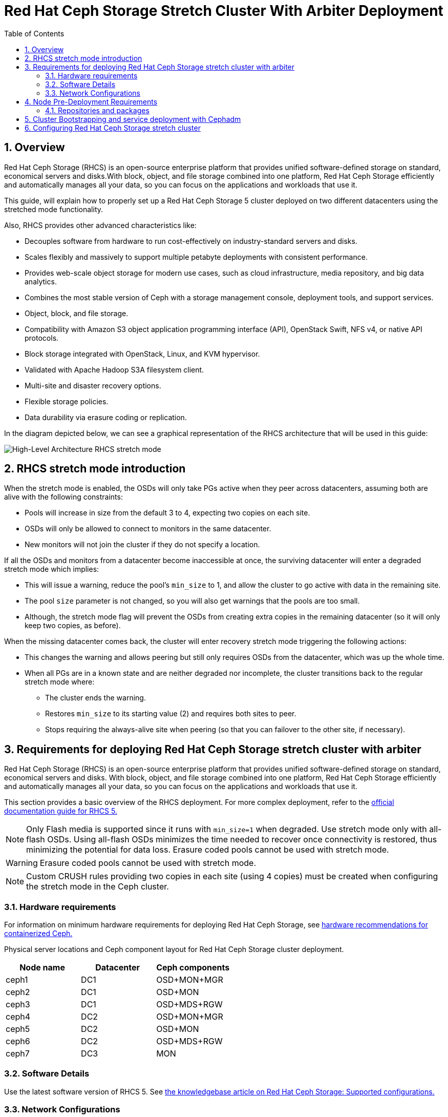 = Red Hat Ceph Storage Stretch Cluster With Arbiter Deployment
:toc:
:toclevels: 4
:icons: font
:source-highlighter: pygments
:source-language: shell
:numbered:
// Activate experimental attribute for Keyboard Shortcut keys
:experimental:

== Overview

Red Hat Ceph Storage (RHCS) is an open-source enterprise platform that provides
unified software-defined storage on standard, economical servers and disks.With block, object, and file storage combined into one platform, Red Hat Ceph Storage efficiently and automatically manages all your data, so you can focus on the applications and workloads that use it.


This guide, will explain how to properly set up a Red Hat Ceph Storage 5 cluster deployed on two different datacenters using the stretched mode functionality.


Also, RHCS provides other advanced characteristics like:

- Decouples software from hardware to run cost-effectively on industry-standard servers and disks.
- Scales flexibly and massively to support multiple petabyte deployments with consistent performance.
- Provides web-scale object storage for modern use cases, such as cloud infrastructure, media repository, and big data analytics.
- Combines the most stable version of Ceph with a storage management console, deployment tools, and support services.
- Object, block, and file storage.
- Compatibility with Amazon S3 object application programming interface (API), OpenStack Swift, NFS v4, or native API protocols.
- Block storage integrated with OpenStack, Linux, and KVM hypervisor.
- Validated with Apache Hadoop S3A filesystem client.
- Multi-site and disaster recovery options.
- Flexible storage policies.
- Data durability via erasure coding or replication.



In the diagram depicted below, we can see a graphical representation of the RHCS
architecture that will be used in this guide:


image::RHCS-stretch-cluster-arbiter.png[High-Level Architecture RHCS stretch mode]

== RHCS stretch mode introduction

When the stretch mode is enabled, the OSDs will only take PGs active when they peer across datacenters, assuming both are alive with the following constraints:


* Pools will increase in size from the default 3 to 4, expecting two copies on each site.
* OSDs will only be allowed to connect to monitors in the same datacenter.
* New monitors will not join the cluster if they do not specify a location.


If all the OSDs and monitors from a datacenter become inaccessible at once, the surviving datacenter will enter a degraded stretch mode which implies:

* This will issue a warning, reduce the pool's `min_size` to 1, and allow the cluster to go active with data in the remaining site.
* The pool `size` parameter is not changed, so you will also get warnings that the pools are too small.
* Although, the stretch mode flag will prevent the OSDs from creating extra copies in the remaining datacenter (so it will only keep two copies, as before).

When the missing datacenter comes back, the cluster will enter recovery stretch mode triggering the following actions:

* This changes the warning and allows peering but still only requires OSDs from the datacenter, which was up the whole time.
* When all PGs are in a known state and are neither degraded nor incomplete, the cluster transitions back to the regular stretch mode where:

** The cluster ends the warning.
** Restores `min_size` to its starting value (2) and requires both sites to peer.
** Stops requiring the always-alive site when peering (so that you can failover to the other site, if necessary).



== Requirements for deploying Red Hat Ceph Storage stretch cluster with arbiter

Red Hat Ceph Storage (RHCS) is an open-source enterprise platform that provides unified software-defined storage on standard, economical servers and disks. With block, object, and file storage combined into one platform, Red Hat Ceph Storage efficiently and automatically manages all your data, so you can focus on the applications and workloads that use it.

This section provides a basic overview of the RHCS deployment. For more complex
deployment, refer to the link:https://access.redhat.com/documentation/en-us/red_hat_ceph_storage/5[official documentation guide for RHCS 5.]

NOTE: Only Flash media is supported since it runs with `min_size=1` when degraded. Use stretch mode only with all-flash OSDs. Using all-flash OSDs minimizes the time needed to recover once connectivity is restored, thus minimizing the potential for data loss. Erasure coded pools cannot be used with stretch mode.

WARNING: Erasure coded pools cannot be used with stretch mode.

NOTE: Custom CRUSH rules providing two copies in each site (using 4 copies) must be created when configuring the stretch mode in the Ceph cluster.


=== Hardware requirements

For information on minimum hardware requirements for deploying Red Hat Ceph
Storage, see
link:https://access.redhat.com/documentation/en-us/red_hat_ceph_storage/5/html-single/hardware_guide/index#minimum-hardware-recommendations-for-containerized-ceph_hwMinimum[hardware recommendations for containerized Ceph.]


Physical server locations and Ceph component layout for Red Hat Ceph Storage cluster deployment. 

[cols=3,cols="^,^,^",options=header]
|===
|Node name|Datacenter|Ceph components
|ceph1|DC1| OSD+MON+MGR
|ceph2|DC1| OSD+MON
|ceph3|DC1| OSD+MDS+RGW
|ceph4|DC2| OSD+MON+MGR
|ceph5|DC2| OSD+MON
|ceph6|DC2| OSD+MDS+RGW
|ceph7|DC3| MON
|===

=== Software Details

Use the latest software version of RHCS 5. See
link:https://access.redhat.com/articles/1548993[the knowledgebase article on
Red Hat Ceph Storage: Supported configurations.] 


=== Network Configurations

The recommended Red Hat Ceph Storage configuration is as follows:
You must have two separate networks, one public network and one private network.
You must have three different datacenters with L2 or L3 connectivity between all the nodes that form the Ceph cluster.

NOTE: You can use different subnets for each of the datacenters.

Here is an example of a basic network configuration that we have used in this guide:

* **DC1:** **Ceph public/private network:** 10.40.0.0/24
* **DC2:** **Ceph public/private network:** 10.40.0.0/24
* **DC3:** **Ceph public/private network:** 10.40.0.0/24

For more information on the required network environment, see
link:https://access.redhat.com/documentation/en-us/red_hat_ceph_storage/5/html/configuration_guide/ceph-network-configuration[Ceph
network configuration.]


== Node Pre-Deployment Requirements

Before installing the RHCS Ceph cluster, we need to perform the following steps to fulfil all the requirements needed:


=== Repositories and packages

. Register all the nodes to the Red Hat Network or Red Hat Satellite and subscribe to a valid pool:
+
--
[source,role="execute"]
....
subscription-manager register
subscription-manager subscribe --pool=8a8XXXXXX9e0
....
--
+
. All nodes in the Ceph cluster need access to the following repositories:
+
--
* `rhel-8-for-x86_64-baseos-rpms`
* `rhel-8-for-x86_64-appstream-rpms`
[source,role="execute"]
....
subscription-manager repos --disable="*" --enable="rhel-8-for-x86_64-baseos-rpms" --enable="rhel-8-for-x86_64-appstream-rpms"
....
--
+
. Update the Operating system RPMs to the latest version and reboot if needed:
+
--
[source,role="execute"]
....
dnf update -y
reboot
....

--
+
. Select a node from the cluster to be your bootstrap node. `ceph1` is our
bootstrap node in this example going forward.
+
Only on the bootstrap node `ceph1`, enable the `ansible-2.9-for-rhel-8-x86_64-rpms` and `rhceph-5-tools-for-rhel-8-x86_64-rpms` repositories:
+
--
[source,role="execute"]
....
subscription-manager repos --enable="ansible-2.9-for-rhel-8-x86_64-rpms" --enable="rhceph-5-tools-for-rhel-8-x86_64-rpms"
....
--
+
. In all our RHCS hosts, we configure the hostname using the bare/short hostname.
+
--
[source,role="execute"]
....
hostnamectl set-hostname <short_name>
....
--
+
. Verify the hostname configuration for deploying Red Hat Ceph Storage with cephadm.
+
--
[source,role="execute"]
....
hostname
....

.Example output.
....
ceph1
....
--
+
. Check the long hostname with the fqdn using the hostname -f option.
+
--
[source,role="execute"]
....
hostname -f
....

.Example output.
....
ceph1.bkgzv.sandbox762.opentlc.com
....
--
+
. Install the `cephadm-ansible` RPM package:
+
--
[source,role="execute"]
....
sudo dnf install -y cephadm-ansible
....


IMPORTANT: To run the ansible playbooks, you must have ssh passwordless access
to all the nodes that are part of the Red Hat Ceph Storage cluster.
Ensure that the configured user (in our example, deployment-user) has
privileges to invoke the `sudo` command without needing a password.
--
+
. Configure the selected user, in our case `deployment-user` ssh config file to specify the user and id/key that can be used for connecting to the nodes via ssh:
+
--
[source,role="execute"]

....
cat <<EOF > ~/.ssh/config
Host ceph*
   User deployment-user
   IdentityFile ~/.ssh/ceph.pem
EOF
....
--
+
. Build our ansible inventory
+
--
[source,role="execute"]
....
cat <<EOF > /usr/share/cephadm-ansible/inventory
ceph1 
ceph2
ceph3
ceph4 
ceph5
ceph6
ceph7
[admin]
ceph1
EOF
....


NOTE: Hosts configured as part of the [admin] group on the inventory file will be
tagged as _admin by cephadm, so they receive the admin ceph keyring during
the bootstrap process 

--
+
. Verify that ansible can access all nodes using the ping module before running the pre-flight playbook.
+
--
[source,role="execute"]
....
ansible -i /usr/share/cephadm-ansible/inventory -m ping all -b
....
.Example output.
....
ceph6 | SUCCESS => {
    "ansible_facts": {
        "discovered_interpreter_python": "/usr/libexec/platform-python"
    },
    "changed": false,
    "ping": "pong"
}
ceph4 | SUCCESS => {
    "ansible_facts": {
        "discovered_interpreter_python": "/usr/libexec/platform-python"
    },
    "changed": false,
    "ping": "pong"
}
ceph3 | SUCCESS => {
    "ansible_facts": {
        "discovered_interpreter_python": "/usr/libexec/platform-python"
    },
    "changed": false,
    "ping": "pong"
}
ceph2 | SUCCESS => {
    "ansible_facts": {
        "discovered_interpreter_python": "/usr/libexec/platform-python"
    },
    "changed": false,
    "ping": "pong"
}
ceph5 | SUCCESS => {
    "ansible_facts": {
        "discovered_interpreter_python": "/usr/libexec/platform-python"
    },
    "changed": false,
    "ping": "pong"
}
ceph1 | SUCCESS => {
    "ansible_facts": {
        "discovered_interpreter_python": "/usr/libexec/platform-python"
    },
    "changed": false,
    "ping": "pong"
}
ceph7 | SUCCESS => {
    "ansible_facts": {
        "discovered_interpreter_python": "/usr/libexec/platform-python"
    },
    "changed": false,
    "ping": "pong"
}
....

--
+
. The pre-flight Ansible playbook configures the Ceph repository and prepares the storage cluster for bootstrapping. It also installs some prerequisites, such as podman, lvm2, chronyd, and cephadm. The default location for cephadm-ansible and cephadm-preflight.yml is /usr/share/cephadm-ansible. 
+
Run the following ansible-playbook.
+
--
[source,role="execute"]
....
ansible-playbook -i /usr/share/cephadm-ansible/inventory /usr/share/cephadm-ansible/cephadm-preflight.yml --extra-vars "ceph_origin=rhcs"
....
--

== Cluster Bootstrapping and service deployment with Cephadm

The cephadm utility installs and starts a single Ceph Monitor daemon and a Ceph Manager daemon for a new Red Hat Ceph Storage cluster on the local node where the cephadm bootstrap command is run.

NOTE: For additional information on the bootstrapping process, see
link:https://access.redhat.com/documentation/en-us/red_hat_ceph_storage/5/html/installation_guide/red-hat-ceph-storage-installation#bootstrapping-a-new-storage-cluster_install[Bootstrapping
a new storage cluster.]

In this example, with the bootstrap command we will use a service specification file called
cluster-spec.yaml to deploy the remaining 6 Nodes into the RHCS cluster and
also configure the following RHCS services:

* `Ceph cluster Monitors(MONs) and Managers(MGRs)`

Using the spec file in this example, five monitors will get deployed and they will
get allocated according to the labels we have specified on each node.

Two managers will get deployed in Active/Passive fashion, Each Manager daemon
will be allocated to a different datacenter.

NOTE: For additional information on configuring Monitors using the service specification file.
See
https://access.redhat.com/documentation/en-us/red_hat_ceph_storage/5/html-single/operations_guide/index#deploying-the-ceph-monitor-daemons-using-the-service-specification_ops[Configure MONs
service using service specification file.]


* `Object Storage Devices (OSDs)`

Using the spec file in this example, all free disks on the nodes will be used as
osds, in this example we have one driver per node, so 7 OSDs will be created, one per each ceph host where ceph7 is the arbiter node which does not have any OSD’s configured.

NOTE: For additional information on configuring OSDs using the service specification file.
See
https://access.redhat.com/documentation/en-us/red_hat_ceph_storage/5/html-single/operations_guide/index#advanced-service-specifications-and-filters-for-deploying-osds_ops[Configure OSD Advanced filters.]

* `Metadata Services (MDS) required for CephFS`

Using the spec file in this example 2 MDS servers will be deployed in
Active/Passive, each MDS service will allocated to a different site.

NOTE: For additional information on the MDS service spec configuration. See
https://access.redhat.com/documentation/en-us/red_hat_ceph_storage/5/html-single/operations_guide/index#deploying-the-mds-service-using-the-service-specification_ops[Configure MDS
service using service specification file.]

* `Rados Gateway Services(RGW) required for object storage`

Using the spec file in this example 2 RGW services will be deployed, listening on
port 8080, Will allocate each RGW service to a different datacenter.

NOTE: For additional information on the GRW service spec configuration. See
https://access.redhat.com/documentation/en-us/red_hat_ceph_storage/5/html-single/operations_guide/index#deploying-the-ceph-object-gateway-using-the-service-specification_ops[Configure RGW service using service specification file.]

NOTE: To know more about RGW, see
link:https://access.redhat.com/documentation/en-us/red_hat_ceph_storage/5/html-single/object_gateway_guide/index[The
Ceph Object Gateway.]



`Procedure`

. Create json file to authenticate against the container registry using a json file as follows:
+
[source,role="execute"]
....
cat <<EOF > /root/registry.json
{
 "url":"registry.redhat.io",
 "username":"User",
 "password":"Pass"
}
EOF
....
+
. Create a cluster-spec.yaml that adds the nodes to the RHCS cluster and also
sets specific labels for where the services should run following table 3.1
+
--
....

cat <<EOF > /root/cluster-spec.yaml
service_type: host
addr: 10.0.40.78  ## <XXX.XXX.XXX.XXX>
hostname: ceph1   ##  <ceph-hostname-1>
location:
  root: default
  datacenter: DC1
labels:
  - osd
  - mon
  - mgr
---
service_type: host
addr: 10.0.40.35
hostname: ceph2
location:
  datacenter: DC1
labels:
  - osd
  - mon
---
service_type: host
addr: 10.0.40.24
hostname: ceph3
location:
  datacenter: DC1
labels:
  - osd
  - mds
  - rgw
---
service_type: host
addr: 10.0.40.185
hostname: ceph4
location:
  root: default
  datacenter: DC2
labels:
  - osd
  - mon
  - mgr
---
service_type: host
addr: 10.0.40.88
hostname: ceph5
location:
  datacenter: DC2
labels:
  - osd
  - mon
---
service_type: host
addr: 10.0.40.66
hostname: ceph6
location:
  datacenter: DC2
labels:
  - osd
  - mds
  - rgw
---
service_type: host
addr: 10.0.40.221
hostname: ceph7
labels:
  - mon
---
service_type: mon
placement:
  label: "mon"
---
service_type: mds
service_id: fs_name
placement:
  label: "mds"
---
service_type: mgr
service_name: mgr
placement:
  label: "mgr"
---
service_type: osd
service_id: all-available-devices
service_name: osd.all-available-devices
placement:
  label: "osd"
spec:
  data_devices:
    all: true
---
service_type: rgw
service_id: objectgw
service_name: rgw.objectgw
placement:
  count: 2
  label: "rgw"
spec:
  rgw_frontend_port: 8080
EOF
....

--
+
. Retrieve the IP for the NIC with the RHCS public network configured from the
bootstrap node. After substituting the `10.0.40.0` with the subnet you have defined in your ceph public network, you can use the following example command.
+
--

[source,role="execute"]
....
ip a | grep 10.0.40
....

Example output:

....
10.0.40.78
....
--
+
. Run the `Cephadm` bootstrap command as the root user on the node that will be the initial Monitor node in the cluster. The `IP_ADDRESS` option is the node's IP address that you are using to run the `cephadm bootstrap` command.
+
--
NOTE: If you have configured a different user than root for passwordless SSH
access, use the `--ssh-user=` flag with the cepadm bootstrap command


[source,role="execute"]
....
cephadm  bootstrap --ssh-user=deployment-user --mon-ip 10.0.40.78 --apply-spec /root/cluster-spec.yaml --registry-json /root/registry.json
....

IMPORTANT: If the local node uses fully-qualified domain names (FQDN), add the `--allow-fqdn-hostname` option to cephadm bootstrap on the command line.

Once the bootstrap finishes, you will see the following output from the previous cephadm bootstrap command:


[source,role="execute"]
....
You can access the Ceph CLI with:

	sudo /usr/sbin/cephadm shell --fsid dd77f050-9afe-11ec-a56c-029f8148ea14 -c /etc/ceph/ceph.conf -k /etc/ceph/ceph.client.admin.keyring

Please consider enabling telemetry to help improve Ceph:

	ceph telemetry on

For more information, see:

	https://docs.ceph.com/docs/pacific/mgr/telemetry/
....
--
+
. Verify the status of Red Hat Ceph Storage cluster deployment using the ceph cli client from ceph1:
+
--
[source,role="execute"]
....
ceph -s
....

.Example output.
....
  cluster:
    id:     3a801754-e01f-11ec-b7ab-005056838602
    health: HEALTH_OK

  services:
    mon: 5 daemons, quorum ceph1,ceph2,ceph4,ceph5,ceph7 (age 4m)
    mgr: ceph1.khuuot(active, since 5m), standbys: ceph4.zotfsp
    osd: 12 osds: 12 up (since 3m), 12 in (since 4m)
    rgw: 2 daemons active (2 hosts, 1 zones)

  data:
    pools:   5 pools, 107 pgs
    objects: 191 objects, 5.3 KiB
    usage:   105 MiB used, 600 GiB / 600 GiB avail
             105 active+clean
....


NOTE: It is normal to get a global recovery event while you don't have any osds configured.

NOTE: It may take several minutes for all the services to start.

NOTE: You can use `ceph orch ps` and `ceph orch ls` to further check the status of the services

--
+
.  Verify if all the nodes are part of the cephadm cluster.
+
--
[source,role="execute"]
....
ceph orch host ls
....

.Example output.
....
HOST   ADDR          LABELS  STATUS
ceph1  10.0.40.78    _admin osd mon mgr
ceph2  10.0.40.35    osd mon
ceph3  10.0.40.24    osd mds rgw
ceph4  10.0.40.185   osd mon mgr
ceph5  10.0.40.88    osd mon
ceph6  10.0.40.66    osd mds rgw
ceph7  10.0.40.221   mon
....

NOTE: We can run direct ceph commands from the host because we configured ceph1
in the cephadm-ansible inventory as part of the [admin] group, so the ceph
admin keys were copied to the host during the cephadm bootstrap process
--
+
. Check the current placement of the Ceph monitor services on the datacenters.
+
--
[source,role="execute"]
....
ceph orch ps | grep mon | awk '{print $1 " " $2}'
....

.Example output.
....
mon.ceph1 ceph1
mon.ceph2 ceph2
mon.ceph4 ceph4
mon.ceph5 ceph5
mon.ceph7 ceph7
....
--
+
. Check the current placement of the Ceph manager services in the datacenters.
+
--
....
ceph orch ps | grep mgr | awk '{print $1 " " $2}'
....

.Example output:
....
mgr.ceph2.ycgwyz ceph2
mgr.ceph5.kremtt ceph5
....
--
+
. Check the ceph osd crush map layout to ensure that each host has one OSD
configured and its status is UP. Also, double-check that each node is under the
right datacenter bucket as specified in table 3.1 
+
--
[source,role="execute"]
....
ceph osd tree
....

.Example output.
....
ID   CLASS  WEIGHT   TYPE NAME           STATUS  REWEIGHT  PRI-AFF
-1          0.87900  root default
-16         0.43950      datacenter DC1
-11         0.14650          host ceph1
  2    ssd  0.14650              osd.2       up   1.00000  1.00000
 -3         0.14650          host ceph2
  3    ssd  0.14650              osd.3       up   1.00000  1.00000
-13         0.14650          host ceph3
  4    ssd  0.14650              osd.4       up   1.00000  1.00000
-17         0.43950      datacenter DC2
 -5         0.14650          host ceph4
  0    ssd  0.14650              osd.0       up   1.00000  1.00000
 -9         0.14650          host ceph5
  1    ssd  0.14650              osd.1       up   1.00000  1.00000
 -7         0.14650          host ceph6
  5    ssd  0.14650              osd.5       up   1.00000  1.00000
....
--
+
. Create and enable a new RBD block pool.
+
--

[source,role="execute"]
....
ceph osd pool create rbdpool 32 32
ceph osd pool application enable rbdpool rbd
....

NOTE: The number 32 at the end of the command is the number of PGs assigned to this pool, the number of PGs can vary depending on several factors like the number of OSDs in the cluster, expected % used of the pool, etc. You can use the following calculator to help you determine the number of PGs needed: https://access.redhat.com/labs/cephpgc/ 
--
+
. Verify that the RBD pool has been created.
+
--
[source,role="execute"]
....
ceph osd lspools | grep rbdpool
....

.Example output.
....
3 rbdpool
....
--
+
. Verify that MDS services are active and located one service on each
datacenter.
+
--
[source,role="execute"]
....
ceph orch ps | grep mds
....

.Example output.

....
mds.cephfs.ceph3.cjpbqo    ceph3               running (17m)   117s ago  17m    16.1M        -  16.2.9  
mds.cephfs.ceph6.lqmgqt    ceph6               running (17m)   117s ago  17m    16.1M        -  16.2.9 
....
--
+
. Create the CephFS volume.
+
--

[source,role="execute"]
....
ceph fs volume create cephfs
....

NOTE: The ceph fs volume create command also creates the needed data and meta
CephFS pools. For more information, see
link:https://access.redhat.com/documentation/en-us/red_hat_ceph_storage/5/html/file_system_guide/index[Configuring
and Mounting Ceph File Systems.]
--
+
. Check the Ceph status to verify how the MDS daemons have been deployed. Ensure that the state is active where `ceph6` is the primary MDS for this filesystem and ceph3 is the secondary MDS.
+
--
[source,role="execute"]
....
ceph fs status
....

.Example output.
....
cephfs - 0 clients
======
RANK  STATE           MDS             ACTIVITY     DNS    INOS   DIRS   CAPS
 0    active  cephfs.ceph6.ggjywj  Reqs:    0 /s    10     13     12      0
       POOL           TYPE     USED  AVAIL
cephfs.cephfs.meta  metadata  96.0k   284G
cephfs.cephfs.data    data       0    284G
    STANDBY MDS
cephfs.ceph3.ogcqkl
....
--
+
. Verify that the RGW services are active and running.
+
--
[source,role="execute"]
....
ceph orch ps | grep rgw
....

.Example output.
....
rgw.objectgw.ceph3.kkmxgb  ceph3  *:8080       running (7m)      3m ago   7m    52.7M        -  16.2.9  
rgw.objectgw.ceph6.xmnpah  ceph6  *:8080       running (7m)      3m ago   7m    53.3M        -  16.2.9 
....
--



== Configuring Red Hat Ceph Storage stretch cluster

`Procedure`

. Check the current election strategy the monitors use with the `ceph mon dump` command. By default in a ceph cluster, the connectivity is set to classic.
+
--
[source,role="execute"]
....
$ ceph mon dump | grep election_strategy
....
.Example output.
....
dumped monmap epoch 9
election_strategy: 1
....
--
+
. Change the monitor election to connectivity.
+
--
[source,role="execute"]
....
ceph mon set election_strategy connectivity
....
--
+
. Run the previous ceph mon dump command again to verify the election_strategy value.
+
--
[source,role="execute"]
....
$ ceph mon dump | grep election_strategy
....
.Example output.
....
dumped monmap epoch 10
election_strategy: 3
....


NOTE: To know more about the different election strategies, see
link:https://access.redhat.com/documentation/en-us/red_hat_ceph_storage/5/html/operations_guide/management-of-monitors-using-the-ceph-orchestrator#configuring-monitor-election-strategy_ops[Configuring
monitor election strategy.]
--
+
. Set the location for all our Ceph monitors:
+
--

[source,role="execute"]
....
ceph mon set_location ceph1 datacenter=DC1
ceph mon set_location ceph2 datacenter=DC1
ceph mon set_location ceph4 datacenter=DC2
ceph mon set_location ceph5 datacenter=DC2
ceph mon set_location ceph7 datacenter=DC3
....
--
+
. Verify that each monitor has its appropriate location.
+
[source,role="execute"]
....
ceph mon dump
....
+
.Example output.
....
epoch 17
fsid dd77f050-9afe-11ec-a56c-029f8148ea14
last_changed 2022-03-04T07:17:26.913330+0000
created 2022-03-03T14:33:22.957190+0000
min_mon_release 16 (pacific)
election_strategy: 3
0: [v2:10.0.143.78:3300/0,v1:10.0.143.78:6789/0] mon.ceph1; crush_location {datacenter=DC1}
1: [v2:10.0.155.185:3300/0,v1:10.0.155.185:6789/0] mon.ceph4; crush_location {datacenter=DC2}
2: [v2:10.0.139.88:3300/0,v1:10.0.139.88:6789/0] mon.ceph5; crush_location {datacenter=DC2}
3: [v2:10.0.150.221:3300/0,v1:10.0.150.221:6789/0] mon.ceph7; crush_location {datacenter=DC3}
4: [v2:10.0.155.35:3300/0,v1:10.0.155.35:6789/0] mon.ceph2; crush_location {datacenter=DC1}
....
+
+
. Create a CRUSH rule that makes use of the OSD crush topology by installing the ceph-base RPM package in order to use the crushtool command:
+
--
[source,role="execute"]
....
dnf -y install ceph-base
....

To know more about CRUSH ruleset, see
link:https://access.redhat.com/documentation/en-us/red_hat_ceph_storage/5/html/architecture_guide/the-core-ceph-components#ceph-crush-ruleset_arch[Ceph
CRUSH ruleset.]
--
+
. Get the compiled CRUSH map from the cluster:
+
[source,role="execute"]
....
ceph osd getcrushmap > /etc/ceph/crushmap.bin
....
+
. Decompile the CRUSH map and convert it to a text file in order to be able to edit it:
+
[source,role="execute"]
....
crushtool -d /etc/ceph/crushmap.bin -o /etc/ceph/crushmap.txt
....
+
. Add the following rule to the CRUSH map by editing the text file /etc/ceph/crushmap.txt at the end of the file. 
+
--
[source,role="execute"]
....

vim /etc/ceph/crushmap.txt

...
rule stretch_rule {
        id 1
        type replicated
        min_size 1
        max_size 10
        step take DC1
        step chooseleaf firstn 2 type host
        step emit
        step take DC2
        step chooseleaf firstn 2 type host
        step emit
}

# end crush map
....

[NOTE]
====
The rule `id` has to be unique in our case we only have one more crush rule with
id 0 that is why we are using id 1, if your deployment has more rules created,
please use the next free id.
====

The CRUSH rule we have declared contains the following information:

* `Rule name`:
** Description: A unique whole name for identifying the rule.
** Value: `stretch_rule`
* `id`:
** Description: A unique whole number for identifying the rule.
** Value: `1`
* `type`:
** Description: Describes a rule for either a storage drive replicated or erasure-coded.
** Value: `replicated`
* `min_size`:
** Description: If a pool makes fewer replicas than this number, CRUSH will not select this rule.
** Value: `1`
* `max_size`:
** Description: If a pool makes more replicas than this number, CRUSH will not select this rule.
** Value: `10`
* `step take DC1`
** Description: Takes a bucket name (DC1), and begins iterating down the tree.
* `step chooseleaf firstn 2 type host`
** Description: Selects the number of buckets of the given type, in this case is two different hosts located in DC1.
* `step emit`
** Description: Outputs the current value and empties the stack. Typically used at the end of a rule, but may also be used to pick from different trees in the same rule.
* `step take DC2`
** Description: Takes a bucket name (DC2), and begins iterating down the tree.
* `step chooseleaf firstn 2 type host`
** Description: Selects the number of buckets of the given type, in this case, is two different hosts located in DC2.
* `step emit`
** Description: Outputs the current value and empties the stack. Typically used at the end of a rule, but may also be used to pick from different trees in the same rule.
--
+
. Compile the new CRUSH map from the file /etc/ceph/crushmap.txt and convert it to a binary file called /etc/ceph/crushmap2.bin:
+
[source,role="execute"]
....
crushtool -c /etc/ceph/crushmap.txt -o /etc/ceph/crushmap2.bin
....
+
. Inject the new crushmap we created back into the cluster:
+
--
[source,role="execute"]
....
ceph osd setcrushmap -i /etc/ceph/crushmap2.bin
....

.Example output.
....
17
....

NOTE: The number 17 is a counter and it will increase (18,19, and so on) depending on the changes you make to the crush map
--
+
. Verify that the stretched rule created is now available for use.
+
--
[source,role="execute"]
....
ceph osd crush rule ls
....

.Example output.
....
replicated_rule
stretch_rule
....
--
+
. Enable stretch cluster mode
+
--
[source,role="execute"]
....
ceph mon enable_stretch_mode ceph7 stretch_rule datacenter
....

In this example, `ceph7` is the arbiter node, `stretch_rule` is the crush rule we created in the previous step and `datacenter` is the dividing bucket.

Verify all our pools are using the `stretch_rule` CRUSH rule we have created in our Ceph cluster:

[source,role="execute"]
....
for pool in $(rados lspools);do echo -n "Pool: ${pool}; ";ceph osd pool get ${pool} crush_rule;done
....

.Example output.
....
Pool: device_health_metrics; crush_rule: stretch_rule
Pool: cephfs.cephfs.meta; crush_rule: stretch_rule
Pool: cephfs.cephfs.data; crush_rule: stretch_rule
Pool: .rgw.root; crush_rule: stretch_rule
Pool: default.rgw.log; crush_rule: stretch_rule
Pool: default.rgw.control; crush_rule: stretch_rule
Pool: default.rgw.meta; crush_rule: stretch_rule
Pool: rbdpool; crush_rule: stretch_rule
....

This indicates that a working Red Hat Ceph Storage stretched cluster with  arbiter mode is now available.
--

